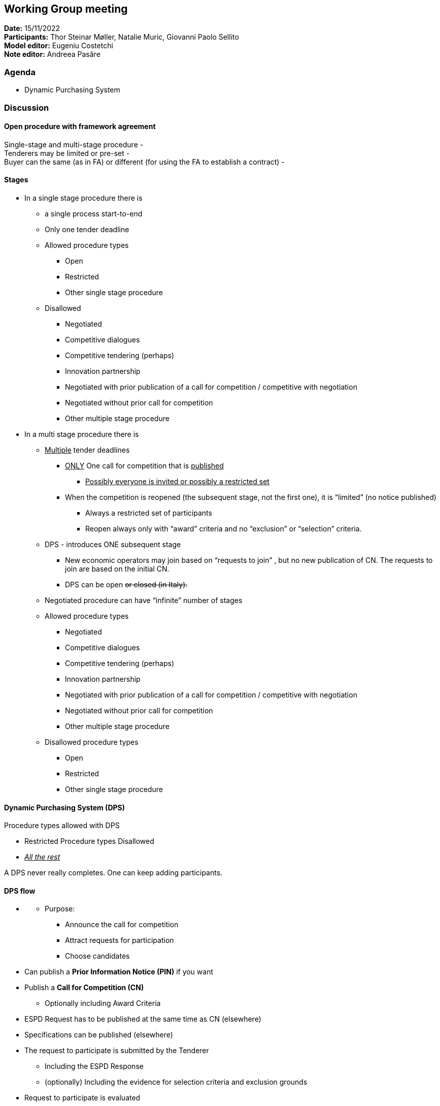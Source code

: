 == Working Group meeting

*Date:* 15/11/2022  +
*Participants:* Thor Steinar Møller, Natalie Muric, Giovanni Paolo Sellito +
*Model editor:* Eugeniu Costetchi +
*Note editor:* Andreea Pasăre

=== Agenda

* Dynamic Purchasing System

=== Discussion

==== Open procedure with framework agreement

Single-stage and multi-stage procedure -  +
Tenderers may be limited or pre-set -   +
Buyer can the same (as in FA) or different (for using the FA to establish a contract) -

==== Stages

* In a single stage procedure there is
** a single process start-to-end
** Only one tender deadline
** Allowed procedure types
*** Open
*** Restricted
*** Other single stage procedure
** Disallowed
*** Negotiated
*** Competitive dialogues
*** Competitive tendering (perhaps)
*** Innovation partnership
*** Negotiated with prior publication of a call for competition / competitive with negotiation
*** Negotiated without prior call for competition
*** Other multiple stage procedure
* In a multi stage procedure there is
** +++<u>+++Multiple+++</u>+++ tender deadlines
*** +++<u>+++ONLY+++</u>+++ One call for competition that is +++<u>+++published+++</u>+++
**** +++<u>+++Possibly everyone is invited or possibly a restricted set+++</u>+++
*** When the competition is reopened (the subsequent stage, not the first one), it is “limited” (no notice published)
**** Always a restricted set of participants
**** Reopen always only with “award” criteria and no “exclusion” or “selection” criteria.
** DPS - introduces ONE subsequent stage
*** New economic operators may join based on “requests to join” , but no new publication of CN. The requests to join are based on the initial CN.
*** DPS can be open +++<s>+++or closed (in Italy).+++</s>+++
** Negotiated procedure can have “infinite” number of stages
** Allowed procedure types
*** Negotiated
*** Competitive dialogues
*** Competitive tendering (perhaps)
*** Innovation partnership
*** Negotiated with prior publication of a call for competition / competitive with negotiation
*** Negotiated without prior call for competition
*** Other multiple stage procedure
** Disallowed procedure types
*** Open
*** Restricted
*** Other single stage procedure

==== Dynamic Purchasing System (DPS)

Procedure types allowed with DPS

* Restricted
Procedure types Disallowed

* +++<u>+++_All the rest_+++</u>+++

A DPS never really completes. One can keep adding participants.

==== DPS flow

* +++<u>+++[Establishing the DPS - stage]+++</u>+++
** Purpose:
*** Announce the call for competition
*** Attract requests for participation
*** Choose candidates
* Can publish a *Prior Information Notice (PIN)* if you want
* Publish a *Call for Competition (CN)*
** Optionally including Award Criteria
* ESPD Request has to be published at the same time as CN (elsewhere)
* Specifications can be published (elsewhere)
* The request to participate is submitted by the Tenderer
** Including the ESPD Response
** (optionally) Including the evidence for selection criteria and exclusion grounds
* Request to participate is evaluated
** Not sooner than 30 days after the CN publication
** Not later (for each request to participate) than 10 days after the submission
* Tenders that pass the Exclusion grounds and Selection criteria are admitted to the DPS
* +++<u>+++[Opening of the competition under the DPS - stage]+++</u>+++
** Purpose:
*** Conduct competition based on award criteria

* The Buyer triggers the +++<s>+++(RE-)+++</s>+++opening of the competition, when needed,
** There may be multiple openings of “competition” among the chosen candidates
** _Also known as _
*** (in Italy) mini-competition
*** sub-procedure
** The Buyer is (sometimes) a different organisation in this stage
** The Buyer triggers the +++<s>+++(re-)+++</s>+++opening of competition, +++<u>+++when needed,+++</u>+++ by sending an _invitation to tender_ including the specifications and award criteria to the Candidates.

* Tenderers submit tenders

* The Evaluation Committee (set-up by the Awarding-Buyer) evaluates and creates an evaluation report
* Based on the evaluation report, an Award Decision (based on award criteria only) is created (by the Awarding-Buyer)

* Selecting-Buyer requests to the (nearly) awarded Tenderers (wanna-be Winners) the evidence for selection criteria and exclusion grounds
* Tenderers provide the evidence to the Selecting-Buyer
* Selecting-Buyer evaluates the provided evidence and
** If it is conformant(good) the contract is awarded to the Tenderer, making them Winners
** Otherwise the Tenderer is not awarded

* All Tenderers are then told of the Award Decision (who was awarded and not + reasons on why and why not)
* The contract is signed by the Awarding-Buyer and the Winners
* *Contract Award Notice (CAN)* is published
** for each award decision (within 1 month) OR
** Collect all award decisions (once every 1 month or 6 months for example) and a bulk is published (usually for the contracts below the threshold)

*Critical note:*

* In the case of DPS, the CAN is an Award Notice for the Contract, while in the case of normal (non-DPS) procedures the CAN is an Award Notice for Lots. [THIS IS DEBATABLE]

*Critical note:*

* The opening of the competition under the DPS may be opened as a sub-procedure having its OWL Identified, yet linked to the “parent-DPS-procedure”. [THIS IS DEBATABLE]
* In the DPS CAN, most likely, the contract number will be provided rather than a reference to the Lot number (in the Procedure).

*Note*

* DPS is open during the whole duration of the procedure. If a DPS is a setup to last for 2 years, then eC can register and apply under this DPS. DPS is a kind of FA where the procedure is open for a long period.
* And when needed, a CA can launch a mini-competition, like the FA, whereas the EC that has the capability to submit a tender can submit its tender in that specific sub-competition.

*Note*

* In Italy, DPS is like a digital market internal to public institutions.
* There is always a system that supports the DPS.
* Is the procedure ID of the CAN the same as the one for CN?
* The discussion on DPS should continue on Thursday, 24th Nov.
* In  a CAN for DPS it will be a Contract Number, not a Lot Number.

